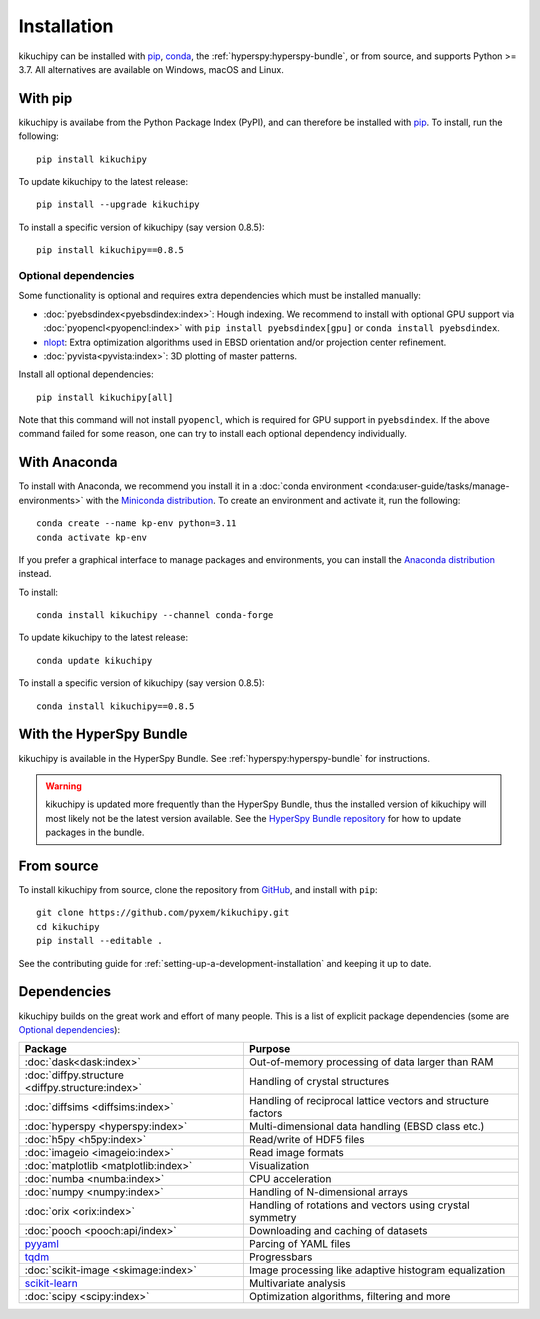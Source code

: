 ============
Installation
============

kikuchipy can be installed with `pip <https://pypi.org/project/kikuchipy/>`__,
`conda <https://anaconda.org/conda-forge/kikuchipy>`__, the
:ref:`hyperspy:hyperspy-bundle`, or from source, and supports Python >= 3.7.
All alternatives are available on Windows, macOS and Linux.

.. _install-with-pip:

With pip
========

kikuchipy is availabe from the Python Package Index (PyPI), and can therefore be
installed with `pip <https://pip.pypa.io/en/stable>`__.
To install, run the following::

    pip install kikuchipy

To update kikuchipy to the latest release::

    pip install --upgrade kikuchipy

To install a specific version of kikuchipy (say version 0.8.5)::

    pip install kikuchipy==0.8.5

.. _optional-dependencies:

Optional dependencies
---------------------

Some functionality is optional and requires extra dependencies which must be installed
manually:

- :doc:`pyebsdindex<pyebsdindex:index>`: Hough indexing. We recommend to install with
  optional GPU support via :doc:`pyopencl<pyopencl:index>` with
  ``pip install pyebsdindex[gpu]`` or ``conda install pyebsdindex``.
- `nlopt <https://nlopt.readthedocs.io/en/latest/NLopt_Python_Reference/>`_: Extra
  optimization algorithms used in EBSD orientation and/or projection center refinement.
- :doc:`pyvista<pyvista:index>`: 3D plotting of master patterns.

Install all optional dependencies::

    pip install kikuchipy[all]

Note that this command will not install ``pyopencl``, which is required for GPU support
in ``pyebsdindex``. If the above command failed for some reason, one can try to install
each optional dependency individually.

.. _install-with-anaconda:

With Anaconda
=============

To install with Anaconda, we recommend you install it in a
:doc:`conda environment <conda:user-guide/tasks/manage-environments>` with the
`Miniconda distribution <https://docs.conda.io/en/latest/miniconda.html>`__.
To create an environment and activate it, run the following::

   conda create --name kp-env python=3.11
   conda activate kp-env

If you prefer a graphical interface to manage packages and environments, you can install
the `Anaconda distribution <https://docs.continuum.io/anaconda>`__ instead.

To install::

    conda install kikuchipy --channel conda-forge

To update kikuchipy to the latest release::

    conda update kikuchipy

To install a specific version of kikuchipy (say version 0.8.5)::

    conda install kikuchipy==0.8.5

.. _install-with-hyperspy-bundle:

With the HyperSpy Bundle
========================

kikuchipy is available in the HyperSpy Bundle. See :ref:`hyperspy:hyperspy-bundle` for
instructions.

.. warning::

    kikuchipy is updated more frequently than the HyperSpy Bundle, thus the installed
    version of kikuchipy will most likely not be the latest version available. See the
    `HyperSpy Bundle repository <https://github.com/hyperspy/hyperspy-bundle>`__ for how
    to update packages in the bundle.

.. _install-from-source:

From source
===========

To install kikuchipy from source, clone the repository from `GitHub
<https://github.com/pyxem/kikuchipy>`__, and install with ``pip``::

    git clone https://github.com/pyxem/kikuchipy.git
    cd kikuchipy
    pip install --editable .

See the contributing guide for :ref:`setting-up-a-development-installation` and keeping
it up to date.

Dependencies
============

kikuchipy builds on the great work and effort of many people.
This is a list of explicit package dependencies (some are `Optional dependencies`_):

==================================================== ============================================================
Package                                              Purpose
==================================================== ============================================================
:doc:`dask<dask:index>`                              Out-of-memory processing of data larger than RAM
:doc:`diffpy.structure <diffpy.structure:index>`     Handling of crystal structures
:doc:`diffsims <diffsims:index>`                     Handling of reciprocal lattice vectors and structure factors
:doc:`hyperspy <hyperspy:index>`                     Multi-dimensional data handling (EBSD class etc.)
:doc:`h5py <h5py:index>`                             Read/write of HDF5 files
:doc:`imageio <imageio:index>`                       Read image formats
:doc:`matplotlib <matplotlib:index>`                 Visualization
:doc:`numba <numba:index>`                           CPU acceleration
:doc:`numpy <numpy:index>`                           Handling of N-dimensional arrays
:doc:`orix <orix:index>`                             Handling of rotations and vectors using crystal symmetry
:doc:`pooch <pooch:api/index>`                       Downloading and caching of datasets
`pyyaml <https://pyyaml.org/>`__                     Parcing of YAML files
`tqdm <https://tqdm.github.io/>`__                   Progressbars
:doc:`scikit-image <skimage:index>`                  Image processing like adaptive histogram equalization
`scikit-learn <https://scikit-learn.org/stable/>`__  Multivariate analysis
:doc:`scipy <scipy:index>`                           Optimization algorithms, filtering and more
==================================================== ============================================================
